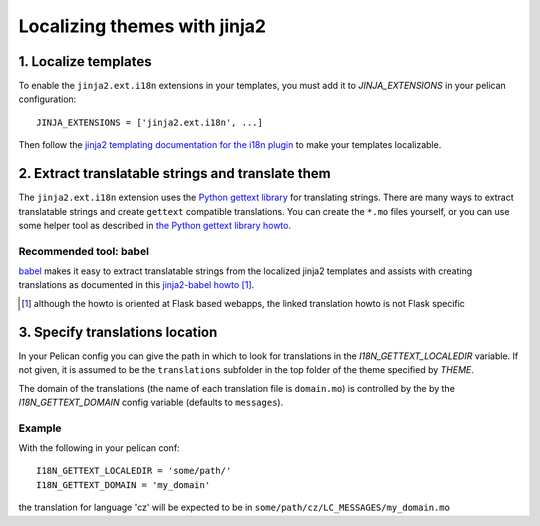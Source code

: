 -----------------------------
Localizing themes with jinja2
-----------------------------

1. Localize templates
---------------------

To enable the |ext| extensions in your templates, you must add it to 
*JINJA_EXTENSIONS* in your pelican configuration::

  JINJA_EXTENSIONS = ['jinja2.ext.i18n', ...]

Then follow the `jinja2 templating documentation for the i18n plugin <http://jinja.pocoo.org/docs/templates/#i18n>`_ to make your templates localizable.

.. |ext| replace:: ``jinja2.ext.i18n``

2. Extract translatable strings and translate them
--------------------------------------------------

The |ext| extension uses the `Python gettext library <http://docs.python.org/library/gettext.html>`_ for translating strings.
There are many ways to extract translatable strings and create ``gettext`` compatible translations. 
You can create the ``*.mo`` files yourself, or you can use some helper tool as described in `the Python gettext library howto <http://docs.python.org/library/gettext.html#internationalizing-your-programs-and-modules>`_.

Recommended tool: babel
.......................

`babel <http://babel.pocoo.org/>`_ makes it easy to extract translatable strings from the localized jinja2 templates
and assists with creating translations as documented in this `jinja2-babel howto <http://pythonhosted.org/Flask-Babel/#translating-applications>`_ [#flask]_.

.. [#flask] although the howto is oriented at Flask based webapps, the linked translation howto is not Flask specific

3. Specify translations location
--------------------------------

In your Pelican config you can give the path in which to look for translations in the *I18N_GETTEXT_LOCALEDIR* variable.
If not given, it is assumed to be the ``translations`` subfolder in the top folder of the theme specified by *THEME*.

The domain of the translations (the name of each translation file is ``domain.mo``) is controlled by the by the *I18N_GETTEXT_DOMAIN* config variable (defaults to ``messages``).

Example
.......

With the following in your pelican conf::

  I18N_GETTEXT_LOCALEDIR = 'some/path/'
  I18N_GETTEXT_DOMAIN = 'my_domain'

the translation for language 'cz' will be expected to be in ``some/path/cz/LC_MESSAGES/my_domain.mo``

